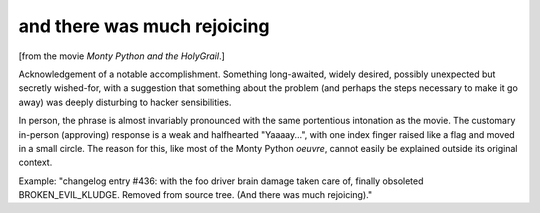 .. _and-there-was-much-rejoicing:

============================================================
and there was much rejoicing
============================================================

[from the movie *Monty Python and the HolyGrail*\.]

Acknowledgement of a notable accomplishment.
Something long-awaited, widely desired, possibly unexpected but secretly wished-for, with a suggestion that something about the problem (and perhaps the steps necessary to make it go away) was deeply disturbing to hacker sensibilities.

In person, the phrase is almost invariably pronounced with the same portentious intonation as the movie.
The customary in-person (approving) response is a weak and halfhearted "Yaaaay...", with one index finger raised like a flag and moved in a small circle.
The reason for this, like most of the Monty Python *oeuvre*\, cannot easily be explained outside its original context.

Example: "changelog entry #436: with the foo driver brain damage taken care of, finally obsoleted BROKEN_EVIL_KLUDGE.
Removed from source tree.
(And there was much rejoicing)."

